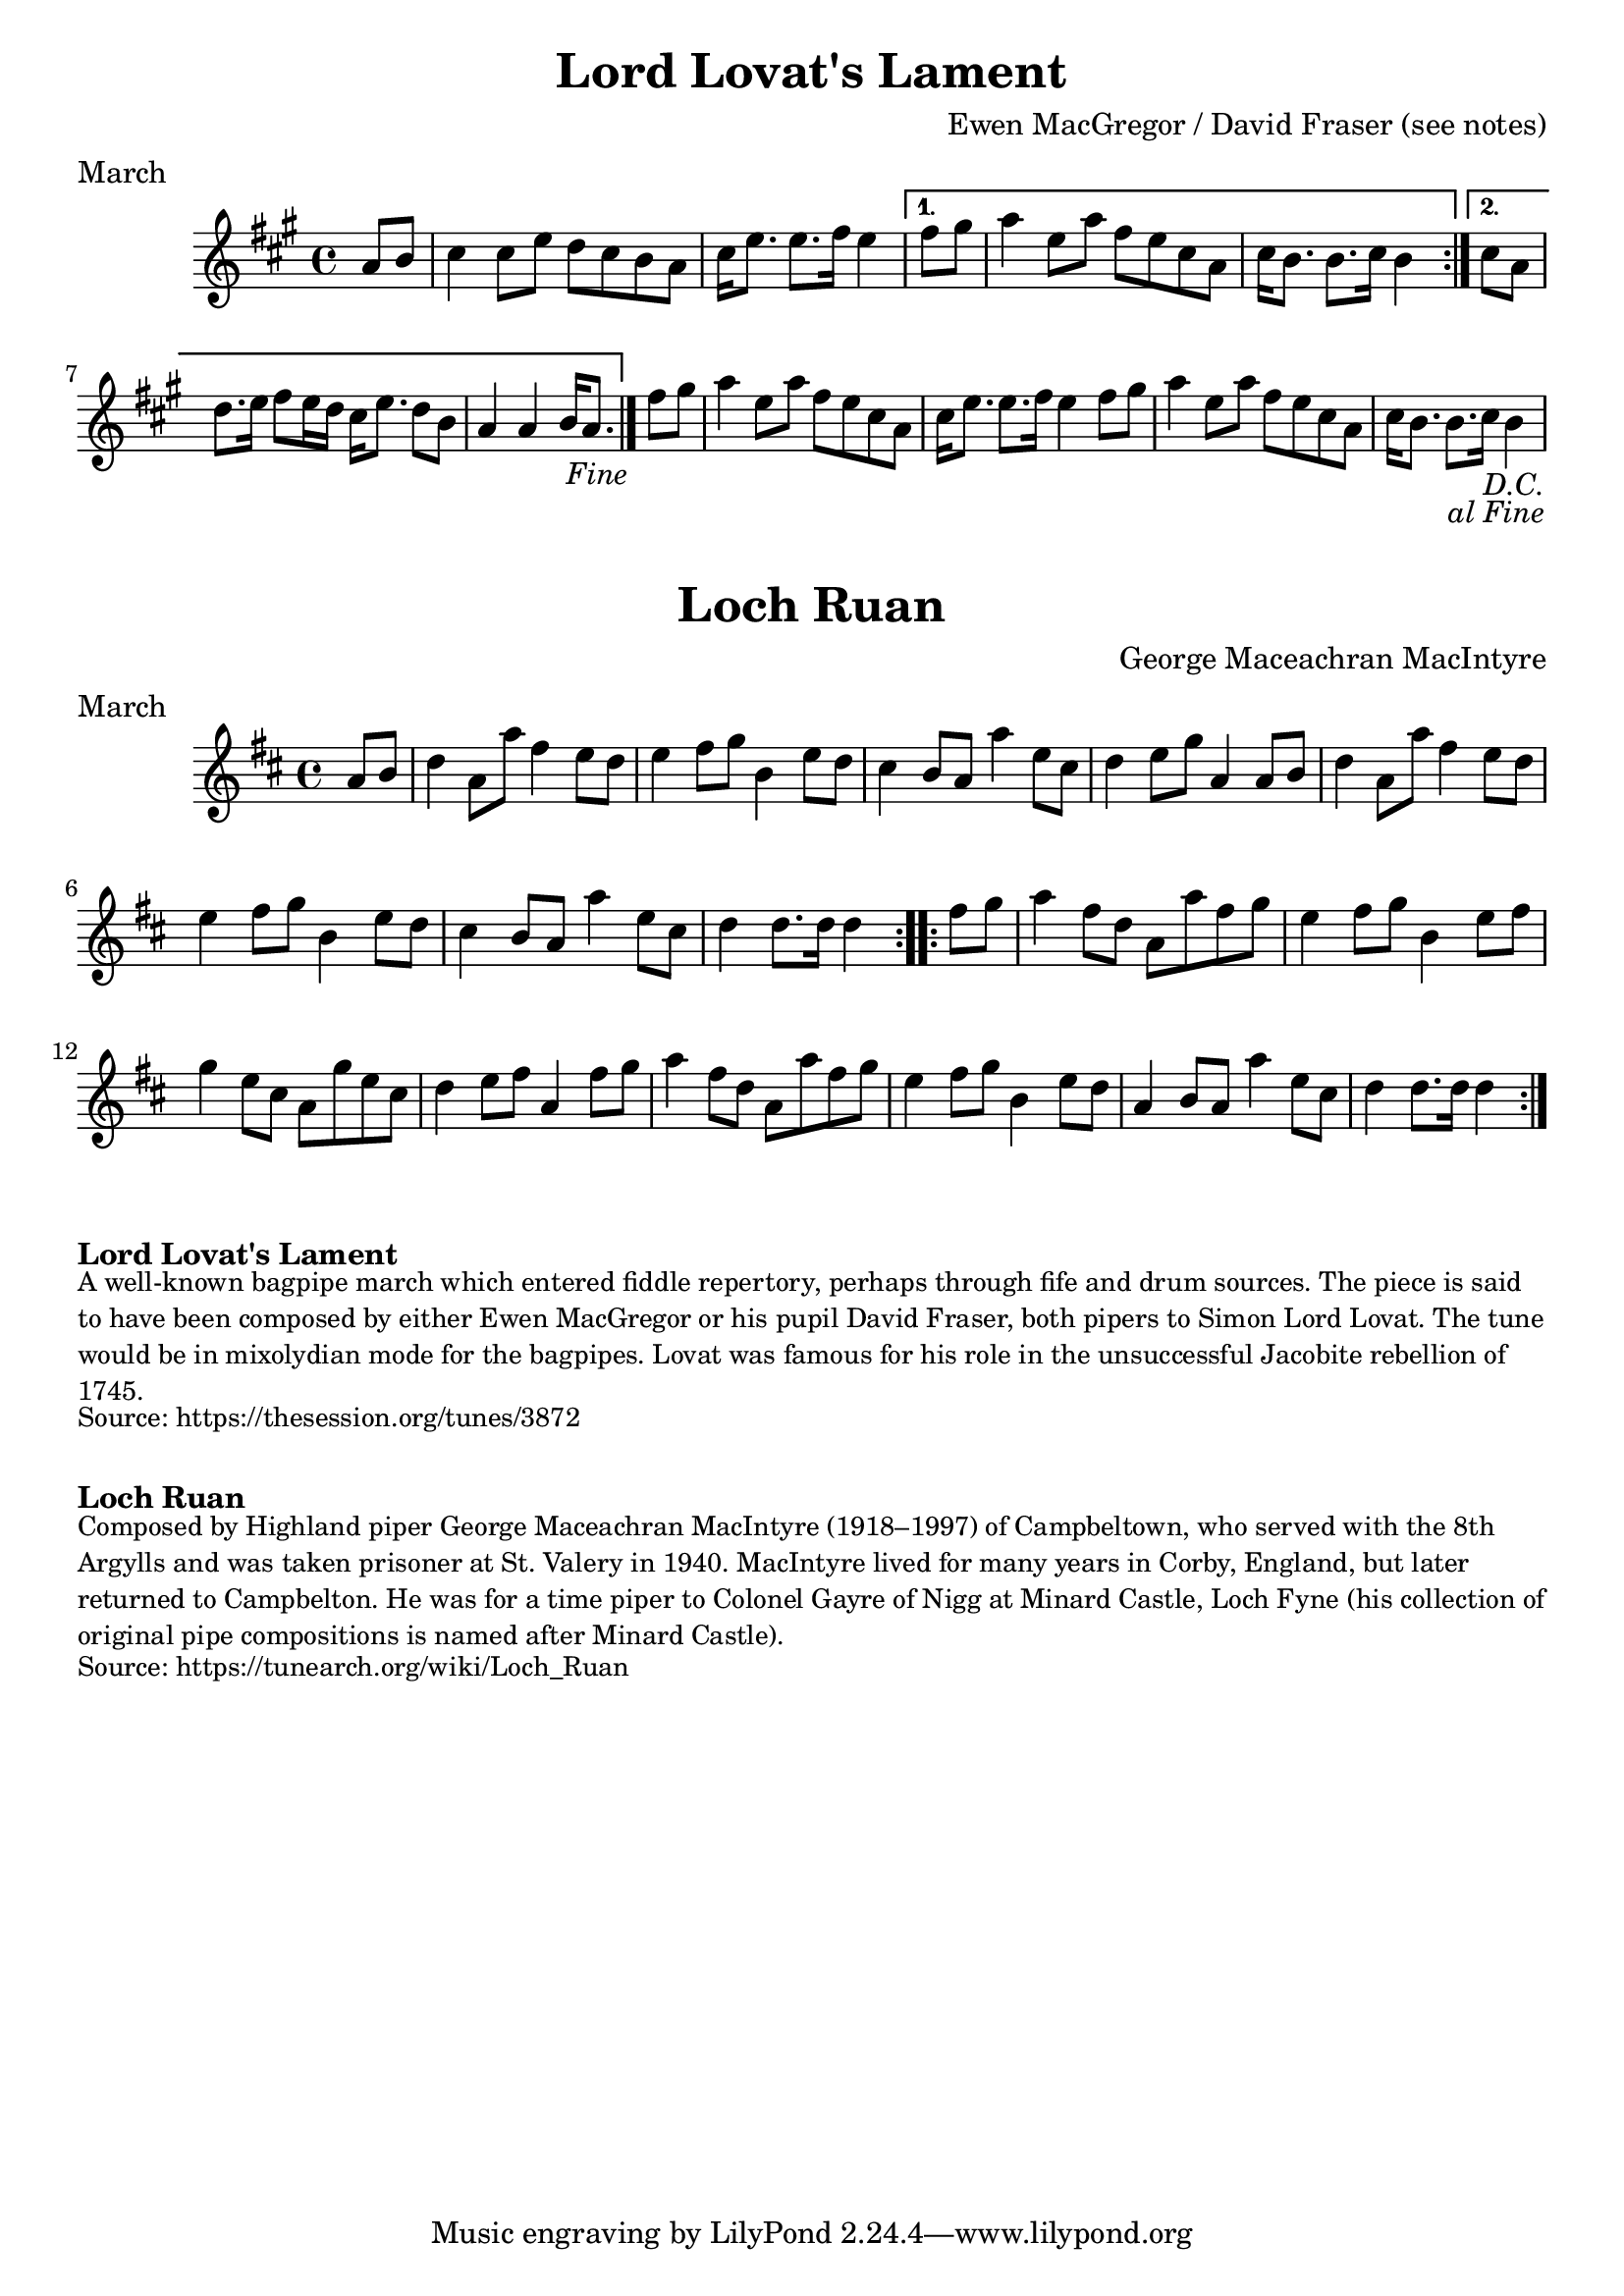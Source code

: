 \version "2.24.4"
\language "english"

\paper {
  print-all-headers = ##t
}


\score {
  \header {
    composer = "Ewen MacGregor / David Fraser (see notes)"
    meter = "March"
    origin = "Scotland"
    title = "Lord Lovat's Lament"
  }

  \relative c'' {
    \time 4/4
    \key a \major

    \repeat segno 2 {
      \repeat volta 2 {
        \partial 4 a8 b |
        cs4 cs8 e d cs b a |
        \partial 2. cs16 e8. e8. fs16 e4 |
      }
      \alternative {
        {
          \partial 4 fs8 gs |
          a4 e8 a fs e cs a |
          \partial 2. cs16 b8. b8. cs16 b4 |
        }
        {
          \partial 4 cs8 a |
          d8. e16 fs8 e16 d cs16 e8. d8 b |
          \partial 2. a4 a4 b16 a8. |
          \volta 2 \fine
        }
      }

      \partial 4 fs'8 gs |
      a4 e8 a fs e cs a |
      cs16 e8. e8. fs16 e4 fs8 gs |
      a4 e8 a fs e cs a |
      \partial 2. cs16 b8. b8. cs16 b4 |
    }
  }
}


\score {
  \header {
    composer = "George Maceachran MacIntyre"
    meter = "March"
    origin = "Scotland"
    title = "Loch Ruan"
  }

  \relative c'' {
    \time 4/4
    \key d \major

    \repeat volta 2 {
      \partial 4 a8 b |
      d4 a8 a'8 fs4 e8 d8 |
      e4 fs8 g b,4 e8 d8 |
      cs4 b8 a a'4 e8 cs |
      d4 e8 g8 a,4 a8 b |
      d4 a8 a'8 fs4 e8 d8 |
      e4 fs8 g b,4 e8 d8 |
      cs4 b8 a a'4 e8 cs |
      \partial 2. d4 d8. d16 d4 |
    }

    \repeat volta 2 {
      \partial 4 fs8 g |
      a4 fs8 d a a' fs g |
      e4 fs8 g b,4 e8 fs |
      g4 e8 cs a g' e cs |
      d4 e8 fs a,4 fs'8 g |
      a4 fs8 d a a' fs g |
      e4 fs8 g b,4 e8 d |
      a4 b8 a a'4 e8 cs |
      \partial 2. d4 d8. d16 d4 |
    }
  }
}


\markup \bold { Lord Lovat's Lament }
\markup \smaller \wordwrap {
  A well-known bagpipe march which entered fiddle repertory, perhaps through fife and drum sources. The piece is said to have been composed by either Ewen MacGregor or his pupil David Fraser, both pipers to Simon Lord Lovat. The tune would be in mixolydian mode for the bagpipes. Lovat was famous for his role in the unsuccessful Jacobite rebellion of 1745.
}
\markup \smaller \wordwrap { Source: https://thesession.org/tunes/3872 }

\markup \vspace #1

\markup \bold { Loch Ruan }
\markup \smaller \wordwrap {
  Composed by Highland piper George Maceachran MacIntyre (1918–1997) of Campbeltown, who served with the 8th Argylls and was taken prisoner at St. Valery in 1940. MacIntyre lived for many years in Corby, England, but later returned to Campbelton. He was for a time piper to Colonel Gayre of Nigg at Minard Castle, Loch Fyne (his collection of original pipe compositions is named after Minard Castle).
}
\markup \smaller \wordwrap { Source: https://tunearch.org/wiki/Loch_Ruan }
